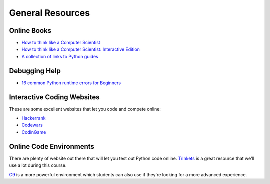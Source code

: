 General Resources
=================



Online Books
------------
- `How to think like a Computer Scientist <http://www.openbookproject.net/thinkcs/python/english3e/index.html>`_
- `How to think like a Computer Scientist: Interactive Edition <http://interactivepython.org/runestone/static/thinkcspy/toc.html>`_
- `A collection of links to Python guides <https://wiki.python.org/moin/BeginnersGuide/Programmers>`_


Debugging Help
--------------
- `16 common Python runtime errors for Beginners <http://inventwithpython.com/blog/2012/07/09/16-common-python-runtime-errors/>`_


Interactive Coding Websites
---------------------------

These are some excellent websites that let you code and compete online:

- `Hackerrank <https://www.hackerrank.com/>`_
- `Codewars <http://www.codewars.com/>`_
- `CodinGame <https://www.codingame.com/start>`_


Online Code Environments
------------------------

There are plenty of website out there that will let you test out Python code online. `Trinkets <https://trinket.io/>`_ is a great resource that we'll use a lot during this course. 

`C9 <c9.io>`_ is a more powerful environment which students can also use if they're looking for a more advanced experience.